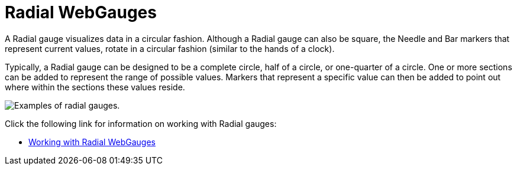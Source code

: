 ﻿////

|metadata|
{
    "name": "webgauge-radial-webgauges",
    "controlName": ["WebGauge"],
    "tags": ["How Do I"],
    "guid": "{F0901E6B-7D59-4789-97C9-3A49D06D7896}",  
    "buildFlags": [],
    "createdOn": "0001-01-01T00:00:00Z"
}
|metadata|
////

= Radial WebGauges

A Radial gauge visualizes data in a circular fashion. Although a Radial gauge can also be square, the Needle and Bar markers that represent current values, rotate in a circular fashion (similar to the hands of a clock).

Typically, a Radial gauge can be designed to be a complete circle, half of a circle, or one-quarter of a circle. One or more sections can be added to represent the range of possible values. Markers that represent a specific value can then be added to point out where within the sections these values reside.

image::images/Gauge_About_Radial_Gauges_01.png[Examples of radial gauges.]

Click the following link for information on working with Radial gauges:

* link:webgauge-working-with-radial-webgauges.html[Working with Radial WebGauges]